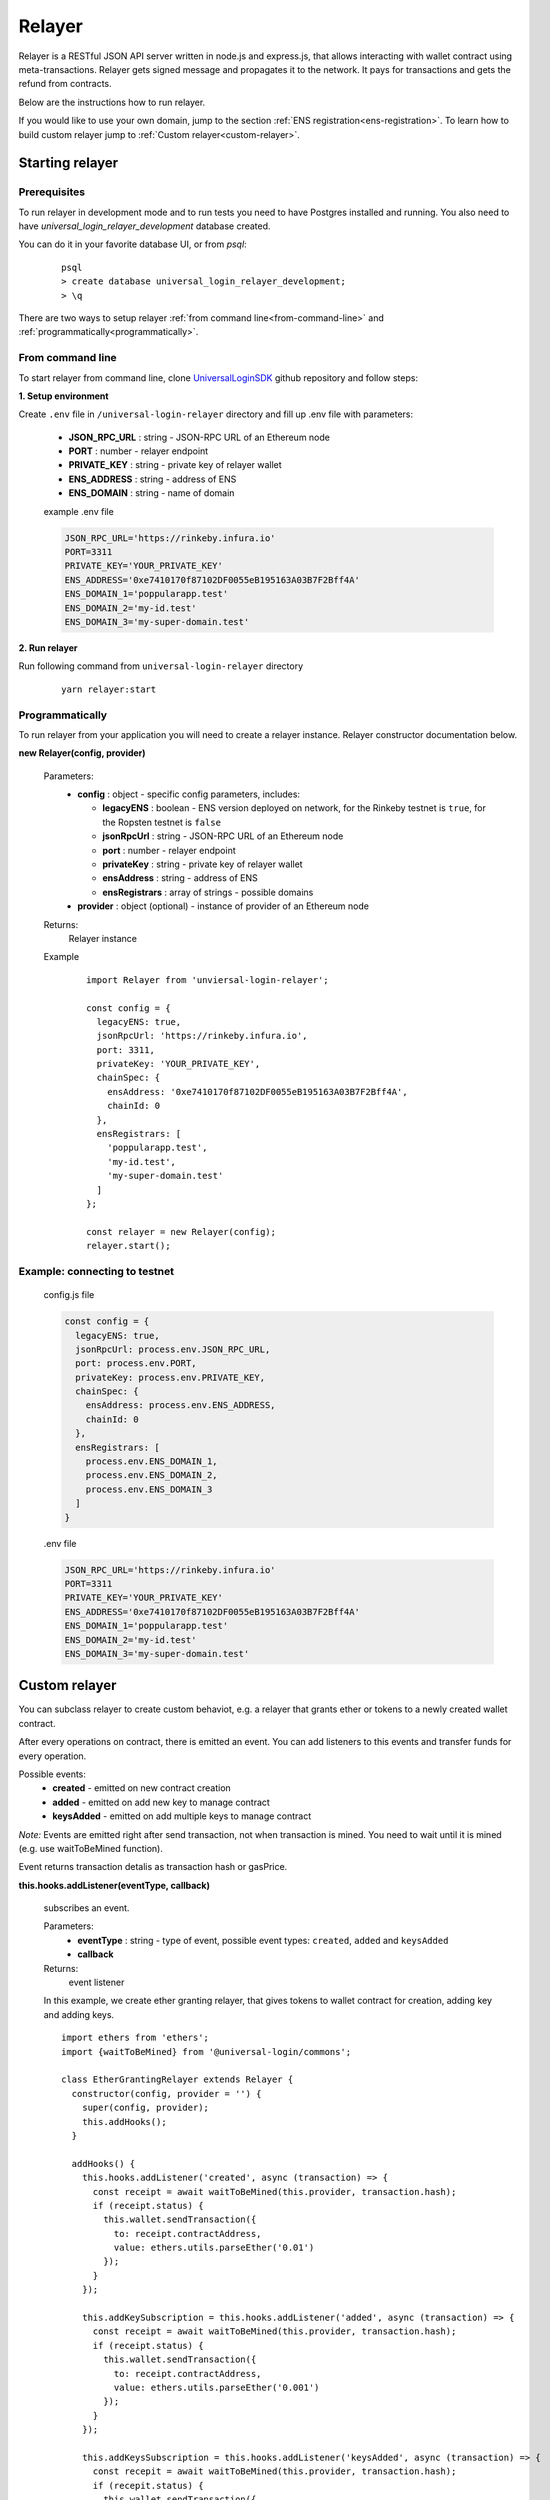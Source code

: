 .. _relayer:

Relayer
=======

Relayer is a RESTful JSON API server written in node.js and express.js, that allows interacting with wallet contract using meta-transactions. Relayer gets signed message and propagates it to the network. It pays for transactions and gets the refund from contracts.

Below are the instructions how to run relayer.

If you would like to use your own domain, jump to the section :ref:`ENS registration<ens-registration>`.
To learn how to build custom relayer jump to :ref:`Custom relayer<custom-relayer>`.


Starting relayer
----------------


Prerequisites
^^^^^^^^^^^^^

To run relayer in development mode and to run tests you need to have Postgres installed and running.
You also need to have `universal_login_relayer_development` database created.

You can do it in your favorite database UI, or from `psql`:

  ::

    psql
    > create database universal_login_relayer_development;
    > \q



There are two ways to setup relayer :ref:`from command line<from-command-line>` and :ref:`programmatically<programmatically>`.


.. _from-command-line:

From command line
^^^^^^^^^^^^^^^^^

To start relayer from command line, clone `UniversalLoginSDK <https://github.com/UniversalLogin/UniversalLoginSDK>`_ github repository and follow steps:

**1. Setup environment**

Create ``.env`` file in ``/universal-login-relayer`` directory and fill up .env file with parameters:

  - **JSON_RPC_URL** : string - JSON-RPC URL of an Ethereum node
  - **PORT** : number - relayer endpoint
  - **PRIVATE_KEY** : string - private key of relayer wallet
  - **ENS_ADDRESS** : string - address of ENS
  - **ENS_DOMAIN** : string - name of domain

  example .env file

  .. code-block:: javascript

    JSON_RPC_URL='https://rinkeby.infura.io'
    PORT=3311
    PRIVATE_KEY='YOUR_PRIVATE_KEY'
    ENS_ADDRESS='0xe7410170f87102DF0055eB195163A03B7F2Bff4A'
    ENS_DOMAIN_1='poppularapp.test'
    ENS_DOMAIN_2='my-id.test'
    ENS_DOMAIN_3='my-super-domain.test'

**2. Run relayer**

Run following command from ``universal-login-relayer`` directory

  ::

    yarn relayer:start

.. _programmatically:

Programmatically
^^^^^^^^^^^^^^^^

To run relayer from your application you will need to create a relayer instance. Relayer constructor documentation below.

**new Relayer(config, provider)**

  Parameters:
    - **config** : object - specific config parameters, includes:

      - **legacyENS** : boolean - ENS version deployed on network, for the Rinkeby testnet is ``true``, for the Ropsten testnet is ``false``
      - **jsonRpcUrl** : string - JSON-RPC URL of an Ethereum node
      - **port** : number - relayer endpoint
      - **privateKey** : string - private key of relayer wallet
      - **ensAddress** : string - address of ENS
      - **ensRegistrars** : array of strings - possible domains
    - **provider** : object (optional) - instance of provider of an Ethereum node
  Returns:
    Relayer instance
  Example
    ::

      import Relayer from 'unviersal-login-relayer';

      const config = {
        legacyENS: true,
        jsonRpcUrl: 'https://rinkeby.infura.io',
        port: 3311,
        privateKey: 'YOUR_PRIVATE_KEY',
        chainSpec: {
          ensAddress: '0xe7410170f87102DF0055eB195163A03B7F2Bff4A',
          chainId: 0
        },
        ensRegistrars: [
          'poppularapp.test',
          'my-id.test',
          'my-super-domain.test'
        ]
      };

      const relayer = new Relayer(config);
      relayer.start();


Example: connecting to testnet
^^^^^^^^^^^^^^^^^^^^^^^^^^^^^^
  config.js file

  .. code-block:: javascript

    const config = {
      legacyENS: true,
      jsonRpcUrl: process.env.JSON_RPC_URL,
      port: process.env.PORT,
      privateKey: process.env.PRIVATE_KEY,
      chainSpec: {
        ensAddress: process.env.ENS_ADDRESS,
        chainId: 0
      },
      ensRegistrars: [
        process.env.ENS_DOMAIN_1,
        process.env.ENS_DOMAIN_2,
        process.env.ENS_DOMAIN_3
      ]
    }

  .env file

  .. code-block:: javascript

    JSON_RPC_URL='https://rinkeby.infura.io'
    PORT=3311
    PRIVATE_KEY='YOUR_PRIVATE_KEY'
    ENS_ADDRESS='0xe7410170f87102DF0055eB195163A03B7F2Bff4A'
    ENS_DOMAIN_1='poppularapp.test'
    ENS_DOMAIN_2='my-id.test'
    ENS_DOMAIN_3='my-super-domain.test'


.. _custom-relayer:

Custom relayer
--------------

You can subclass relayer to create custom behaviot, e.g. a relayer that grants ether or tokens to a newly created wallet contract.

After every operations on contract, there is emitted an event. You can add listeners to this events and transfer funds for every operation.

Possible events:
  - **created** - emitted on new contract creation
  - **added** - emitted on add new key to manage contract
  - **keysAdded** - emitted on add multiple keys to manage contract

`Note:` Events are emitted right after send transaction, not when transaction is mined. You need to wait until it is mined (e.g. use waitToBeMined function).

Event returns transaction detalis as transaction hash or gasPrice.

**this.hooks.addListener(eventType, callback)**

  subscribes an event.

  Parameters:
    - **eventType** : string - type of event, possible event types: ``created``, ``added`` and  ``keysAdded``
    - **callback**

  Returns:
    event listener

  In this example, we create ether granting relayer, that gives tokens to wallet contract for creation, adding key and adding keys.

  ::

    import ethers from 'ethers';
    import {waitToBeMined} from '@universal-login/commons';

    class EtherGrantingRelayer extends Relayer {
      constructor(config, provider = '') {
        super(config, provider);
        this.addHooks();
      }

      addHooks() {
        this.hooks.addListener('created', async (transaction) => {
          const receipt = await waitToBeMined(this.provider, transaction.hash);
          if (receipt.status) {
            this.wallet.sendTransaction({
              to: receipt.contractAddress,
              value: ethers.utils.parseEther('0.01')
            });
          }
        });

        this.addKeySubscription = this.hooks.addListener('added', async (transaction) => {
          const receipt = await waitToBeMined(this.provider, transaction.hash);
          if (receipt.status) {
            this.wallet.sendTransaction({
              to: receipt.contractAddress,
              value: ethers.utils.parseEther('0.001')
            });
          }
        });

        this.addKeysSubscription = this.hooks.addListener('keysAdded', async (transaction) => {
          const recepit = await waitToBeMined(this.provider, transaction.hash);
          if (recepit.status) {
            this.wallet.sendTransaction({
              to: receipt.contractAddress,
              value: ethers.utils.parseEther('0.005')
            });
          }
        });
      }
    }

  `Note:` Relayer will issue a new transaction after contract is deployed. Therefore ether/tokens will not appear instantly, but after a while.

  You can also take a look at `TokenGrantingRelayer <https://github.com/UniversalLogin/UniversalLoginSDK/blob/9cb7d32f0ac1e76141c32c70dbeea37ab63f78b6/universal-login-ops/src/dev/TokenGrantingRelayer.js>`_ used in dev environment.
